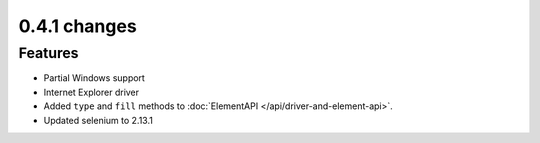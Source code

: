 .. Copyright 2012 splinter authors. All rights reserved.
   Use of this source code is governed by a BSD-style
   license that can be found in the LICENSE file.

.. meta::
    :description: New splinter features on version 0.4.1.
    :keywords: splinter 0.4.1, python, news, documentation, tutorial, web application

0.4.1 changes
==============================

Features
--------

* Partial Windows support
* Internet Explorer driver
* Added ``type`` and ``fill`` methods to :doc:`ElementAPI </api/driver-and-element-api>`.
* Updated selenium to 2.13.1

